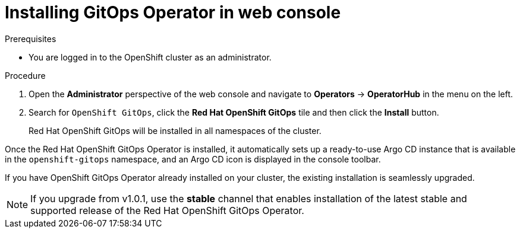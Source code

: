 // Module is included in the following assemblies:
//
// * installing-red-hat-openshift-gitops

[id="installing-gitops-operator-in-web-console_{context}"]
= Installing GitOps Operator in web console

.Prerequisites

* You are logged in to the OpenShift cluster as an administrator.

.Procedure

. Open the *Administrator* perspective of the web console and navigate to *Operators* → *OperatorHub* in the menu on the left.

. Search for `OpenShift GitOps`, click the *Red Hat OpenShift GitOps* tile and then click the *Install* button.
+
Red Hat OpenShift GitOps will be installed in all namespaces of the cluster.

Once the Red Hat OpenShift GitOps Operator is installed, it automatically sets up a ready-to-use Argo CD instance that is available in the `openshift-gitops` namespace, and an Argo CD icon is displayed in the console toolbar.

If you have OpenShift GitOps Operator already installed on your cluster, the existing installation is seamlessly upgraded. 

NOTE: If you upgrade from v1.0.1, use the **stable** channel that enables installation of the latest stable and supported release of the Red Hat OpenShift GitOps Operator.